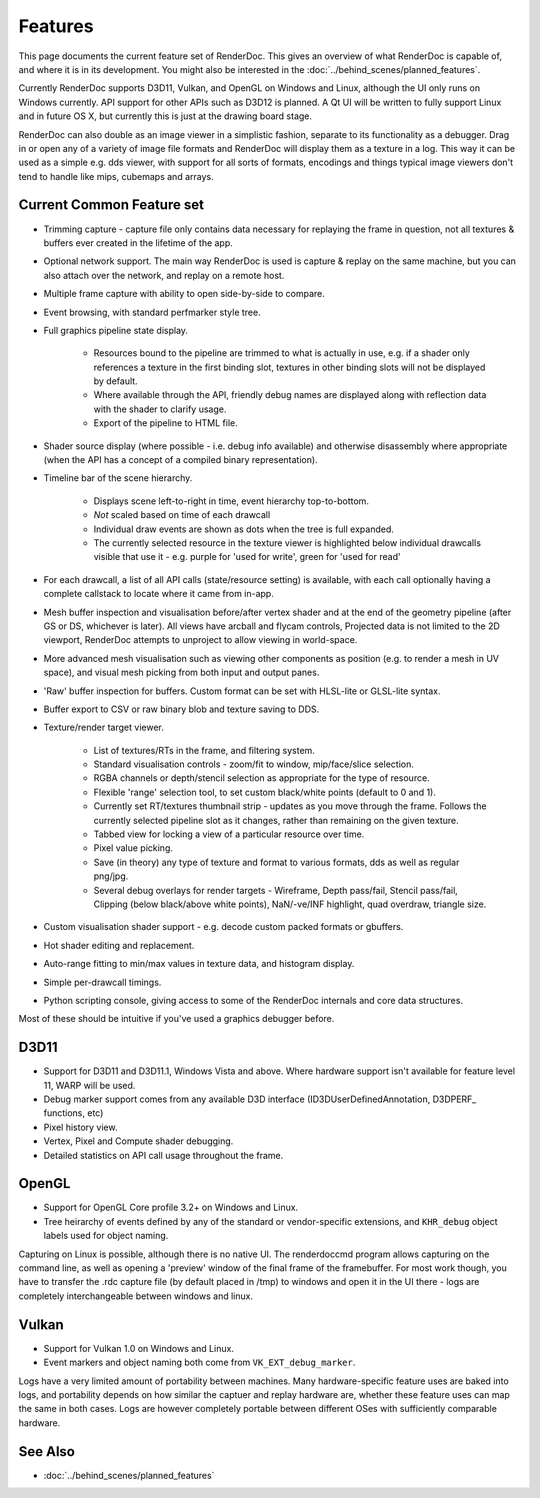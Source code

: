 Features
========

This page documents the current feature set of RenderDoc. This gives an overview of what RenderDoc is capable of, and where it is in its development. You might also be interested in the :doc:`../behind_scenes/planned_features`.

Currently RenderDoc supports D3D11, Vulkan, and OpenGL on Windows and Linux, although the UI only runs on Windows currently. API support for other APIs such as D3D12 is planned. A Qt UI will be written to fully support Linux and in future OS X, but currently this is just at the drawing board stage.

RenderDoc can also double as an image viewer in a simplistic fashion, separate to its functionality as a debugger. Drag in or open any of a variety of image file formats and RenderDoc will display them as a texture in a log. This way it can be used as a simple e.g. dds viewer, with support for all sorts of formats, encodings and things typical image viewers don't tend to handle like mips, cubemaps and arrays.

Current Common Feature set
--------------------------

* Trimming capture - capture file only contains data necessary for replaying the frame in question, not all textures & buffers ever created in the lifetime of the app.
* Optional network support. The main way RenderDoc is used is capture & replay on the same machine, but you can also attach over the network, and replay on a remote host.
* Multiple frame capture with ability to open side-by-side to compare.
* Event browsing, with standard perfmarker style tree.
* Full graphics pipeline state display.

    * Resources bound to the pipeline are trimmed to what is actually in use, e.g. if a shader only references a texture in the first binding slot, textures in other binding slots will not be displayed by default.
    * Where available through the API, friendly debug names are displayed along with reflection data with the shader to clarify usage.
    * Export of the pipeline to HTML file.

* Shader source display (where possible - i.e. debug info available) and otherwise disassembly where appropriate (when the API has a concept of a compiled binary representation).
* Timeline bar of the scene hierarchy.

    * Displays scene left-to-right in time, event hierarchy top-to-bottom.
    * *Not* scaled based on time of each drawcall
    * Individual draw events are shown as dots when the tree is full expanded.
    * The currently selected resource in the texture viewer is highlighted below individual drawcalls visible that use it - e.g. purple for 'used for write', green for 'used for read'

* For each drawcall, a list of all API calls (state/resource setting) is available, with each call optionally having a complete callstack to locate where it came from in-app.
* Mesh buffer inspection and visualisation before/after vertex shader and at the end of the geometry pipeline (after GS or DS, whichever is later). All views have arcball and flycam controls, Projected data is not limited to the 2D viewport, RenderDoc attempts to unproject to allow viewing in world-space.
* More advanced mesh visualisation such as viewing other components as position (e.g. to render a mesh in UV space), and visual mesh picking from both input and output panes.
* 'Raw' buffer inspection for buffers. Custom format can be set with HLSL-lite or GLSL-lite syntax.
* Buffer export to CSV or raw binary blob and texture saving to DDS.
* Texture/render target viewer.

    * List of textures/RTs in the frame, and filtering system.
    * Standard visualisation controls - zoom/fit to window, mip/face/slice selection.
    * RGBA channels or depth/stencil selection as appropriate for the type of resource.
    * Flexible 'range' selection tool, to set custom black/white points (default to 0 and 1).
    * Currently set RT/textures thumbnail strip - updates as you move through the frame. Follows the currently selected pipeline slot as it changes, rather than remaining on the given texture.
    * Tabbed view for locking a view of a particular resource over time.
    * Pixel value picking.
    * Save (in theory) any type of texture and format to various formats, dds as well as regular png/jpg.
    * Several debug overlays for render targets - Wireframe, Depth pass/fail, Stencil pass/fail, Clipping (below black/above white points), NaN/-ve/INF highlight, quad overdraw, triangle size.

* Custom visualisation shader support - e.g. decode custom packed formats or gbuffers.
* Hot shader editing and replacement.
* Auto-range fitting to min/max values in texture data, and histogram display.
* Simple per-drawcall timings.
* Python scripting console, giving access to some of the RenderDoc internals and core data structures.

Most of these should be intuitive if you've used a graphics debugger before.

D3D11
-----

* Support for D3D11 and D3D11.1, Windows Vista and above. Where hardware support isn't available for feature level 11, WARP will be used.
* Debug marker support comes from any available D3D interface (ID3DUserDefinedAnnotation, D3DPERF\_ functions, etc)
* Pixel history view.
* Vertex, Pixel and Compute shader debugging.
* Detailed statistics on API call usage throughout the frame.

OpenGL
------

* Support for OpenGL Core profile 3.2+ on Windows and Linux.
* Tree heirarchy of events defined by any of the standard or vendor-specific extensions, and ``KHR_debug`` object labels used for object naming.

Capturing on Linux is possible, although there is no native UI. The renderdoccmd program allows capturing on the command line, as well as opening a 'preview' window of the final frame of the framebuffer. For most work though, you have to transfer the .rdc capture file (by default placed in /tmp) to windows and open it in the UI there - logs are completely interchangeable between windows and linux.

Vulkan
------

* Support for Vulkan 1.0 on Windows and Linux.
* Event markers and object naming both come from ``VK_EXT_debug_marker``.

Logs have a very limited amount of portability between machines. Many hardware-specific feature uses are baked into logs, and portability depends on how similar the captuer and replay hardware are, whether these feature uses can map the same in both cases. Logs are however completely portable between different OSes with sufficiently comparable hardware.

See Also
--------

* :doc:`../behind_scenes/planned_features`
